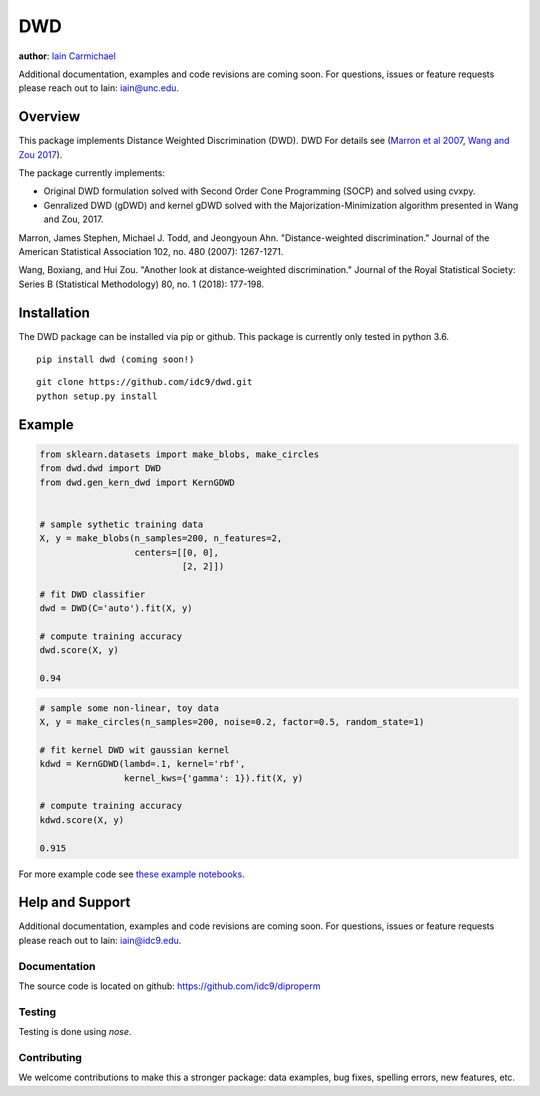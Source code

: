 DWD
----

**author**: `Iain Carmichael`_

Additional documentation, examples and code revisions are coming soon.
For questions, issues or feature requests please reach out to Iain:
iain@unc.edu.

Overview
========

This package implements Distance Weighted Discrimination (DWD). DWD For details see (`Marron et al 2007`_, `Wang and Zou 2017`_).


The package currently implements:

- Original DWD formulation solved with Second Order Cone Programming (SOCP) and solved using cvxpy.

- Genralized DWD (gDWD) and kernel gDWD solved with the Majorization-Minimization algorithm presented in Wang and Zou, 2017.


Marron, James Stephen, Michael J. Todd, and Jeongyoun Ahn. "Distance-weighted discrimination." Journal of the American Statistical Association 102, no. 480 (2007): 1267-1271.

Wang, Boxiang, and Hui Zou. "Another look at distance‐weighted discrimination." Journal of the Royal Statistical Society: Series B (Statistical Methodology) 80, no. 1 (2018): 177-198.

Installation
============

The DWD package can be installed via pip or github. This package is currently only tested in python 3.6.

::

    pip install dwd (coming soon!)


::

    git clone https://github.com/idc9/dwd.git
    python setup.py install

Example
=======

.. code:: python

    from sklearn.datasets import make_blobs, make_circles
    from dwd.dwd import DWD
    from dwd.gen_kern_dwd import KernGDWD


    # sample sythetic training data
    X, y = make_blobs(n_samples=200, n_features=2,
                      centers=[[0, 0],
                               [2, 2]])

    # fit DWD classifier
    dwd = DWD(C='auto').fit(X, y)

    # compute training accuracy
    dwd.score(X, y)

    0.94

.. image:: doc/figures/dwd_sep_hyperplane.png


.. code:: python

    # sample some non-linear, toy data
    X, y = make_circles(n_samples=200, noise=0.2, factor=0.5, random_state=1)

    # fit kernel DWD wit gaussian kernel
    kdwd = KernGDWD(lambd=.1, kernel='rbf',
                    kernel_kws={'gamma': 1}).fit(X, y)

    # compute training accuracy
    kdwd.score(X, y)

    0.915

.. image:: doc/figures/kern_dwd.png

For more example code see `these example notebooks`_.

Help and Support
================

Additional documentation, examples and code revisions are coming soon.
For questions, issues or feature requests please reach out to Iain:
iain@idc9.edu.

Documentation
^^^^^^^^^^^^^

The source code is located on github: https://github.com/idc9/diproperm

Testing
^^^^^^^

Testing is done using `nose`.

Contributing
^^^^^^^^^^^^

We welcome contributions to make this a stronger package: data examples,
bug fixes, spelling errors, new features, etc.



.. _Iain Carmichael: https://idc9.github.io/
.. _Marron et al 2007: https://amstat.tandfonline.com/doi/abs/10.1198/016214507000001120?casa_token=9u7plrafGzkAAAAA:10_e1f_4dQmNusX2G_YsXgKCuhQWUG2CyKqOtq0Ukev092euOhQ7p51i44B1ZbMeOKI4FvUJl2bjYQ
.. _Wang and Zou 2017: https://rss.onlinelibrary.wiley.com/doi/full/10.1111/rssb.12244
.. _these example notebooks: https://github.com/idc9/diproperm/tree/master/doc/example_notebooks
